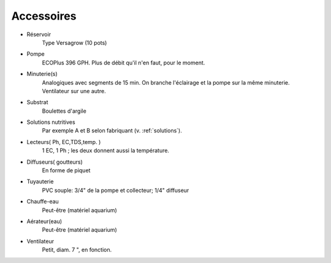 Accessoires
===========

* Réservoir
    Type Versagrow (10 pots)

* Pompe
    ECOPlus 396 GPH. Plus de débit qu'il n'en faut, pour le moment.

* Minuterie(s)
    Analogiques avec segments de 15 min. On branche l'éclairage et la pompe sur la même minuterie. Ventilateur sur une autre.

* Substrat
    Boulettes d'argile

* Solutions nutritives
    Par exemple A et B selon fabriquant (v. :ref:`solutions`).

* Lecteurs(  Ph,  EC,TDS,temp. )
    1 EC, 1 Ph ; les deux donnent aussi la température.

* Diffuseurs( goutteurs)
    En forme de piquet

* Tuyauterie
    PVC souple: 3/4\" de la pompe et collecteur; 1/4\" diffuseur

* Chauffe-eau
     Peut-être (matériel aquarium)

* Aérateur(eau)
    Peut-être (matériel aquarium)

* Ventilateur
    Petit, diam. 7 \", en fonction.